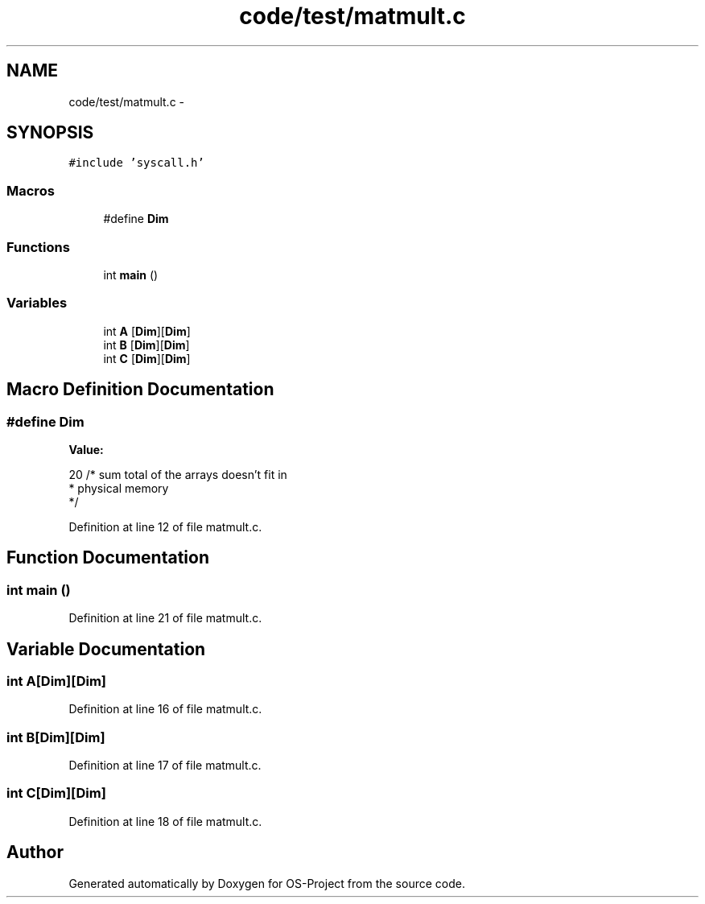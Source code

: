 .TH "code/test/matmult.c" 3 "Tue Dec 19 2017" "Version nachos-teamd" "OS-Project" \" -*- nroff -*-
.ad l
.nh
.SH NAME
code/test/matmult.c \- 
.SH SYNOPSIS
.br
.PP
\fC#include 'syscall\&.h'\fP
.br

.SS "Macros"

.in +1c
.ti -1c
.RI "#define \fBDim\fP"
.br
.in -1c
.SS "Functions"

.in +1c
.ti -1c
.RI "int \fBmain\fP ()"
.br
.in -1c
.SS "Variables"

.in +1c
.ti -1c
.RI "int \fBA\fP [\fBDim\fP][\fBDim\fP]"
.br
.ti -1c
.RI "int \fBB\fP [\fBDim\fP][\fBDim\fP]"
.br
.ti -1c
.RI "int \fBC\fP [\fBDim\fP][\fBDim\fP]"
.br
.in -1c
.SH "Macro Definition Documentation"
.PP 
.SS "#define Dim"
\fBValue:\fP
.PP
.nf
20       /* sum total of the arrays doesn't fit in 
                 * physical memory 
                 */
.fi
.PP
Definition at line 12 of file matmult\&.c\&.
.SH "Function Documentation"
.PP 
.SS "int main ()"

.PP
Definition at line 21 of file matmult\&.c\&.
.SH "Variable Documentation"
.PP 
.SS "int A[\fBDim\fP][\fBDim\fP]"

.PP
Definition at line 16 of file matmult\&.c\&.
.SS "int B[\fBDim\fP][\fBDim\fP]"

.PP
Definition at line 17 of file matmult\&.c\&.
.SS "int C[\fBDim\fP][\fBDim\fP]"

.PP
Definition at line 18 of file matmult\&.c\&.
.SH "Author"
.PP 
Generated automatically by Doxygen for OS-Project from the source code\&.
